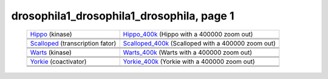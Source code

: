 ======================================================================================================
drosophila1_drosophila1_drosophila, page 1
======================================================================================================

    .. csv-table::
        :delim: |

	`Hippo <http://genome.ucsc.edu/cgi-bin/hgTracks?db=hg18?org=drosophila&db=dm3&position=chr2R:15381801-15384372&flyBaseGene=hide&affyDrosDevSignal=dense&multiz15way=full&intronEst=hide&refGene=dense&mrna=hide&bdtnpChipper=hide&knownGene=hide&flyBaseNoncoding=hide&bdtnpDnase=hide&hgt.customText=>`_ (kinase) | `Hippo_400k <http://genome.ucsc.edu/cgi-bin/hgTracks?db=hg18?org=drosophila&db=dm3&position=chr2R:14981801-15784372&flyBaseGene=hide&affyDrosDevSignal=dense&multiz15way=full&intronEst=hide&refGene=dense&mrna=hide&bdtnpChipper=hide&knownGene=hide&flyBaseNoncoding=hide&bdtnpDnase=hide&hgt.customText=>`_ (Hippo with a 400000 zoom out)
	.. image:: ../results/Hippo_drosophila1_drosophila1_drosophila.pdf | .. image:: ../results/Hippo_400k_drosophila1_drosophila1_drosophila.pdf
	 | 
	 | 
	`Scalloped <http://genome.ucsc.edu/cgi-bin/hgTracks?db=hg18?org=drosophila&db=dm3&position=chrX:15706362-15719530&flyBaseGene=hide&affyDrosDevSignal=dense&multiz15way=full&intronEst=hide&refGene=dense&mrna=hide&bdtnpChipper=hide&knownGene=hide&flyBaseNoncoding=hide&bdtnpDnase=hide&hgt.customText=>`_ (transcription fator) | `Scalloped_400k <http://genome.ucsc.edu/cgi-bin/hgTracks?db=hg18?org=drosophila&db=dm3&position=chrX:15306362-16119530&flyBaseGene=hide&affyDrosDevSignal=dense&multiz15way=full&intronEst=hide&refGene=dense&mrna=hide&bdtnpChipper=hide&knownGene=hide&flyBaseNoncoding=hide&bdtnpDnase=hide&hgt.customText=>`_ (Scalloped with a 400000 zoom out)
	.. image:: ../results/Scalloped_drosophila1_drosophila1_drosophila.pdf | .. image:: ../results/Scalloped_400k_drosophila1_drosophila1_drosophila.pdf
	 | 
	 | 
	`Warts <http://genome.ucsc.edu/cgi-bin/hgTracks?db=hg18?org=drosophila&db=dm3&position=chr3R:26615379-26632341&flyBaseGene=hide&affyDrosDevSignal=dense&multiz15way=full&intronEst=hide&refGene=dense&mrna=hide&bdtnpChipper=hide&knownGene=hide&flyBaseNoncoding=hide&bdtnpDnase=hide&hgt.customText=>`_ (kinase) | `Warts_400k <http://genome.ucsc.edu/cgi-bin/hgTracks?db=hg18?org=drosophila&db=dm3&position=chr3R:26215379-27032341&flyBaseGene=hide&affyDrosDevSignal=dense&multiz15way=full&intronEst=hide&refGene=dense&mrna=hide&bdtnpChipper=hide&knownGene=hide&flyBaseNoncoding=hide&bdtnpDnase=hide&hgt.customText=>`_ (Warts with a 400000 zoom out)
	.. image:: ../results/Warts_drosophila1_drosophila1_drosophila.pdf | .. image:: ../results/Warts_400k_drosophila1_drosophila1_drosophila.pdf
	 | 
	 | 
	`Yorkie <http://genome.ucsc.edu/cgi-bin/hgTracks?db=hg18?org=drosophila&db=dm3&position=chr2R:19953501-19956008&flyBaseGene=hide&affyDrosDevSignal=dense&multiz15way=full&intronEst=hide&refGene=dense&mrna=hide&bdtnpChipper=hide&knownGene=hide&flyBaseNoncoding=hide&bdtnpDnase=hide&hgt.customText=>`_ (coactivator) | `Yorkie_400k <http://genome.ucsc.edu/cgi-bin/hgTracks?db=hg18?org=drosophila&db=dm3&position=chr2R:19553501-20356008&flyBaseGene=hide&affyDrosDevSignal=dense&multiz15way=full&intronEst=hide&refGene=dense&mrna=hide&bdtnpChipper=hide&knownGene=hide&flyBaseNoncoding=hide&bdtnpDnase=hide&hgt.customText=>`_ (Yorkie with a 400000 zoom out)
	.. image:: ../results/Yorkie_drosophila1_drosophila1_drosophila.pdf | .. image:: ../results/Yorkie_400k_drosophila1_drosophila1_drosophila.pdf
	 | 
	 | 